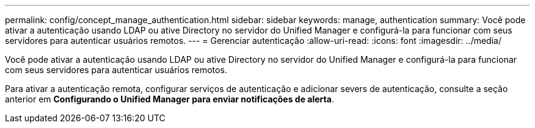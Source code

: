 ---
permalink: config/concept_manage_authentication.html 
sidebar: sidebar 
keywords: manage, authentication 
summary: Você pode ativar a autenticação usando LDAP ou ative Directory no servidor do Unified Manager e configurá-la para funcionar com seus servidores para autenticar usuários remotos. 
---
= Gerenciar autenticação
:allow-uri-read: 
:icons: font
:imagesdir: ../media/


[role="lead"]
Você pode ativar a autenticação usando LDAP ou ative Directory no servidor do Unified Manager e configurá-la para funcionar com seus servidores para autenticar usuários remotos.

Para ativar a autenticação remota, configurar serviços de autenticação e adicionar severs de autenticação, consulte a seção anterior em *Configurando o Unified Manager para enviar notificações de alerta*.
